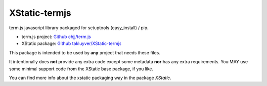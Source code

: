 XStatic-termjs
--------------

term.js javascript library packaged for setuptools (easy_install) / pip.

* term.js project: `Github chjj/term.js <https://github.com/chjj/term.js>`_
* XStatic package: `Github takluyver/XStatic-termjs <https://github.com/takluyver/XStatic-termjs>`_

This package is intended to be used by **any** project that needs these files.

It intentionally does **not** provide any extra code except some metadata
**nor** has any extra requirements. You MAY use some minimal support code from
the XStatic base package, if you like.

You can find more info about the xstatic packaging way in the package `XStatic`.



